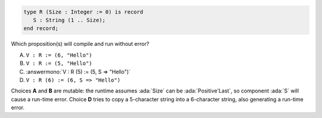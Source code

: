 ..
    This file is auto-generated from the quiz template, it should not be modified
    directly. Read README.md for more information.

.. code:: Ada

    type R (Size : Integer := 0) is record
       S : String (1 .. Size);
    end record;

Which proposition(s) will compile and run without error?

A. ``V : R := (6, "Hello")``
B. ``V : R := (5, "Hello")``
C. :answermono:`V : R (5) := (5, S => "Hello")`
D. ``V : R (6) := (6, S => "Hello")``

.. container:: animate

    Choices **A** and **B** are mutable: the runtime assumes :ada:`Size`
    can be :ada:`Positive'Last`, so component :ada:`S` will cause a run-time error.
    Choice **D** tries to copy a 5-character string into a 6-character string,
    also generating a run-time error.
